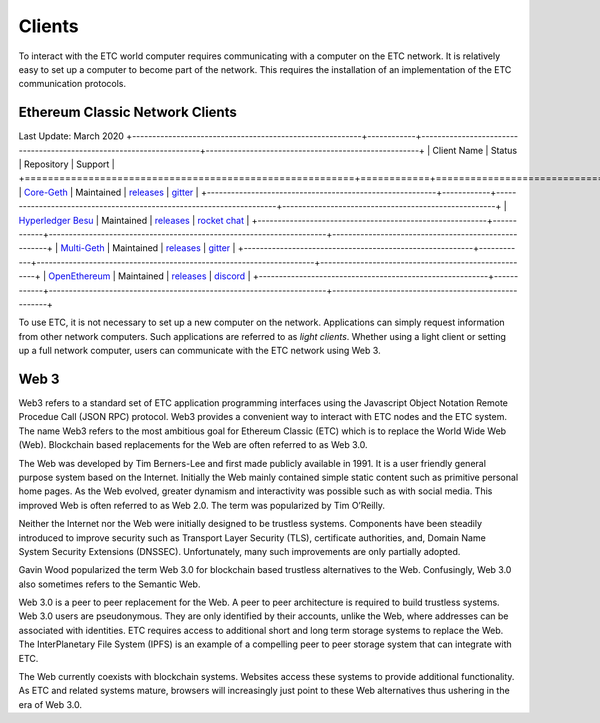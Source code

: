 .. _ch_clients:

Clients
================================================================================

To interact with the ETC world computer requires communicating with a computer
on the ETC network.  It is relatively easy to set up a computer to become part
of the network.  This requires the installation of an implementation of the ETC
communication protocols.

--------------------------------------------------------------------------------
Ethereum Classic Network Clients
--------------------------------------------------------------------------------
Last Update: March 2020
+---------------------------------------------------------+------------+---------------------------------------------------------------------+-----------------------------------------------------+
| Client Name                                             | Status     | Repository                                                          | Support                                             |
+=========================================================+============+=====================================================================+=====================================================+
| `Core-Geth <https://core-geth.org/>`_                   | Maintained | `releases <https://github.com/etclabscore/core-geth/releases>`_     | `gitter <https://gitter.im/core-geth/community>`_   |
+---------------------------------------------------------+------------+---------------------------------------------------------------------+-----------------------------------------------------+
| `Hyperledger Besu <https://besu.hyperledger.org/>`_     | Maintained | `releases <https://github.com/hyperledger/besu/releases>`_          | `rocket chat <https://chat.hyperledger.org/>`_      |
+---------------------------------------------------------+------------+---------------------------------------------------------------------+-----------------------------------------------------+
| `Multi-Geth <https://github.com/multi-geth>`_           | Maintained | `releases <https://github.com/multi-geth/multi-geth/releases>`_     | `gitter <https://gitter.im/multi-geth/community>`_  |
+---------------------------------------------------------+------------+---------------------------------------------------------------------+-----------------------------------------------------+
| `OpenEthereum <https://github.com/openethereum>`_       | Maintained | `releases <https://github.com/openethereum/openethereum/releases>`_ | `discord <http://discord.io/openethereum>`_         |
+---------------------------------------------------------+------------+---------------------------------------------------------------------+-----------------------------------------------------+

To use ETC, it is not necessary to set up a new computer on the
network. Applications can simply request information from other network
computers.  Such applications are referred to as *light clients*.  Whether using
a light client or setting up a full network computer, users can communicate with
the ETC network using Web 3.

.. _sec_web3:

--------------------------------------------------------------------------------
Web 3
--------------------------------------------------------------------------------

Web3 refers to a standard set of ETC application programming interfaces using
the Javascript Object Notation Remote Procedue Call (JSON RPC) protocol.  Web3
provides a convenient way to interact with ETC nodes and the ETC system.  The
name Web3 refers to the most ambitious goal for Ethereum Classic (ETC) which is
to replace the World Wide Web (Web). Blockchain based replacements for the Web
are often referred to as Web 3.0.

The Web was developed by Tim Berners-Lee and first made publicly available in
1991. It is a user friendly general purpose system based on the Internet.
Initially the Web mainly contained simple static content such as primitive
personal home pages. As the Web evolved, greater dynamism and interactivity was
possible such as with social media. This improved Web is often referred to as
Web 2.0. The term was popularized by Tim O’Reilly.

Neither the Internet nor the Web were initially designed to be trustless
systems. Components have been steadily introduced to improve security such as
Transport Layer Security (TLS), certificate authorities, and, Domain Name System
Security Extensions (DNSSEC). Unfortunately, many such improvements are only
partially adopted.

Gavin Wood popularized the term Web 3.0 for blockchain based trustless
alternatives to the Web. Confusingly, Web 3.0 also sometimes refers to the
Semantic Web.

Web 3.0 is a peer to peer replacement for the Web. A peer to peer architecture
is required to build trustless systems.  Web 3.0 users are pseudonymous. They
are only identified by their accounts, unlike the Web, where addresses can be
associated with identities.  ETC requires access to additional short and long
term storage systems to replace the Web. The InterPlanetary File System (IPFS)
is an example of a compelling peer to peer storage system that can integrate
with ETC.

The Web currently coexists with blockchain systems. Websites access these
systems to provide additional functionality. As ETC and related systems mature,
browsers will increasingly just point to these Web alternatives thus ushering in
the era of Web 3.0.
